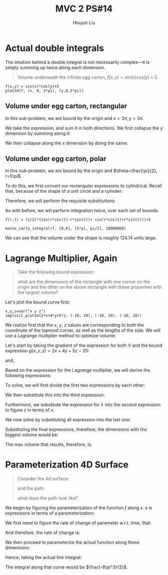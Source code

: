 :PROPERTIES:
:ID:       CA2FA61D-FF50-4ECA-8B2D-D359AF0E35F2
:END:
#+title: MVC 2 PS#14
#+author: Houjun Liu

* Actual double integrals
The intuition behind a double integral is not necessarily complex---it is simply summing up twice along each dimension.

#+begin_quote
Volume underneath the infinite egg carton, $f(x,y) = sin(x)cos(y)+5$
#+end_quote

#+begin_src sage
f(x,y) = sin(x)*cos(y)+5
plot3d(f, (x, 0, 3*pi), (y,0,5*pi))
#+end_src

#+RESULTS:

#+DOWNLOADED: screenshot @ 2022-03-06 22:03:12
[[file:2022-03-06_22-03-12_screenshot.png]]


** Volume under egg carton, rectangular
In this sub-problem, we are bound by the origin and $x=3\pi,y=5\pi$.

We take the expression, and sum it in both directions. We first collapse the $y$ dimension by summing along it:

\begin{align}
   g(x,y) &= \int^{5\pi}_0 sin(x)cos(y)+5\ dy\\
&= \left (sin(x)sin(y) + 5y \right)|^{5\pi}_{0}\\
&= 25\pi
\end{align}

We then collapse along the $x$ dimension by doing the same:

\begin{align}
   h(x) &= \int^{3\pi}_0 25\pi\ dx \\
&= 25\pi x | ^{3\pi}_0\\
&= 75{\pi}^2
\end{align}

** Volume under egg carton, polar
In this sub-problem, we are bound by the origin and $\theta=\frac{\pi}{2}, r=5\pi$.

To do this, we first convert our rectangular expressions to cylindrical. Recall that, because of the shape of a unit circle and a cylinder:

\begin{equation}
   \begin{cases}
   x = r\ cos (\theta)\\
   y = r\ sin *\theta)\\
z = z
\end{cases}
\end{equation}

Therefore, we will perform the requisite substitutions:

\begin{align}
   z = f(r, \theta) &= sin(x)cos(y)+5\\
&= sin(r\ cos(\theta))cos(r\ sin(\theta))+5\\
&= \frac{1}{2}\left(sin(r\ cos(\theta) - r\ sin(\theta)) + sin(r\ cos(\theta) + r\ sin(\theta))\right)+5
\end{align}

As with before, we will perform integration twice, over each set of bounds

#+begin_src sage
f(r,t) = (1/2)*(sin(r*cos(t)-r*sin(t))+ sin(r*cos(t)+r*sin(t)))+5

monte_carlo_integral(f, [0,0], [5*pi, pi/2], 10000000)
#+end_src

#+RESULTS:
: (124.14883119711548, 0.003849979546167344)

We can see that the volume under the shape is roughly $124.14$ units large.

* Lagrange Multiplier, Again
#+begin_quote
Take the following bound expression:

\begin{equation}
   2x+4y+5z = 20 
\end{equation}

what are the dimensions of the rectangle with one corner on the origin and the other on the above rectangle with these properties with the largest volume?
#+end_quote

Let's plot the bound curve first:

#+begin_src sage
x,y,z=var("x y z")
implicit_plot3d(2*x+4*y+5*z, (-10, 20), (-10, 20), (-10, 20))
#+end_src

#+RESULTS:

#+DOWNLOADED: screenshot @ 2022-03-06 22:32:10
[[file:2022-03-06_22-32-10_screenshot.png]]

We realize first that the $x$, $y$, $z$ values are corresponding to both the coordinate of the topmost corner, as well as the lengths of the side. We will use a Lagrange multiplier method to optimize volume:

\begin{equation}
   V(x,y,z) = xyz 
\end{equation}

Let's start by taking the gradient of the expression for both $V$ and the bound expression $g(x,y,z)=2x+4y+5z-20$:

\begin{equation}
   \Delta V = \begin{pmatrix} 
yz\\
xz\\
xy
\end{pmatrix}
\end{equation}

and,

\begin{equation}
   \Delta g = \begin{pmatrix}
2\\
4\\
5
\end{pmatrix} 
\end{equation}

Based on the expression for the Lagrange multiplier, we will derive the following expressions:

\begin{equation}
    \begin{cases}
   yz = 2\lambda \\
xz = 4\lambda \\
xy = 5\lambda \\
0 = 2x+4y+5z -20
\end{cases}
\end{equation}

To solve, we will first divide the first two expressions by each other:

\begin{align}
   &\frac{y}{x} = \frac{1}{2} \\
\Rightarrow\ &y = \frac{x}{2}
\end{align}

We then substitute this into the third expression:

\begin{align}
   &xy = 5\lambda \\
\Rightarrow\ &x\frac{x}{2} = 5\lambda\\
\Rightarrow\ &\frac{x^2}{2} = 5\lambda\\
\Rightarrow\ &\frac{x^2}{10} = \lambda
\end{align}

Furthermore, we substitute the expression for $\lambda$ into the second expression to figure $z$ in terms of $x$.

\begin{align}
   &xz = 4\lambda \\
\Rightarrow\ &xz = 4\frac{x^2}{10}\\
\Rightarrow\ &z = \frac{2x}{5}
\end{align}

We now solve by substituting all expression into the last one:

\begin{align}
   &0 = 2x+4y+5z-20\\ 
\Rightarrow\ &0 = 2x + 2x + 2x - 20 \\
\Rightarrow\ &0 = 6x - 20 \\
\Rightarrow\ &20 = 6x \\
\Rightarrow\ &x = \frac{10}{3} 
\end{align}

Substituting the final expressions, therefore, the dimensions with the biggest volume would be:

\begin{equation}
    \begin{cases}
    x = \frac{10}{3}\\
y = \frac{5}{3} \\
z = \frac{4}{3}
\end{cases}
\end{equation}

The max volume that results, therefore, is:

\begin{equation}
    V = \frac{200}{27} \approx 7.4
\end{equation}

* Parameterization 4D Surface
#+begin_quote
Consider the 4d surface:

\begin{equation}
   f(x,y,z) = -\sqrt{x^2+y^2} 
\end{equation}

and the path:
\begin{equation}
    s(t) = \begin{pmatrix}
a\ cos(t) \\
a\ sin(t)
\end{pmatrix}, where\ t\, \in [0, 2\pi]
\end{equation}

what does the path look like?
#+end_quote

We begin by figuring the parameterization of the function $f$ along $s$. $s$ is expressions in terms of a parameterization:

\begin{equation}
\begin{cases}
    x = a\ cos(t)\\
y = a\ sin(t)
\end{cases}
\end{equation}

We first need to figure the rate of change of parameter w.r.t. time, that:

\begin{equation}
   \begin{align}
   \frac{\partial x}{\partial t} = -a\ sin(t)\\
   \frac{\partial y}{\partial t} = -a\ cos(t)
\end{align}
\end{equation}

And therefore, the rate of change is:

\begin{align}
   \frac{ds}{dt} &= \sqrt{(-a\ sin(t))^2+(-a\ cos(t))^2} \\
&= \sqrt{a^2(sin^2(t)+cos^2(t))} \\
&= \sqrt{a^2} \\
&= a
\end{align}

We then proceed to parameterize the actual function along these dimensions:

\begin{align}
   f(a\ cos(t),a\ sin(t),z) &= -\sqrt{(a\ cos(t))^2+(a\ sin(t))^2} \\
&= -\sqrt{a^2(cos^2(t)+sin^2(t))}\\
&= -a
\end{align}

Hence, taking the actual line integral:

\begin{align}
   &\int_0^{2 \pi} -a \frac{ds}{dt} dt\\
\Rightarrow & -\int_0^{2 \pi} a^2 dt\\
\Rightarrow & -\left \frac{a^3}{3}\right|_0^{2 \pi} \\
\Rightarrow & -\left \frac{8\pi^3}{3}\right 
\end{align}

The integral along that curve would be $\frac{-8\pi^3}{3}$.
